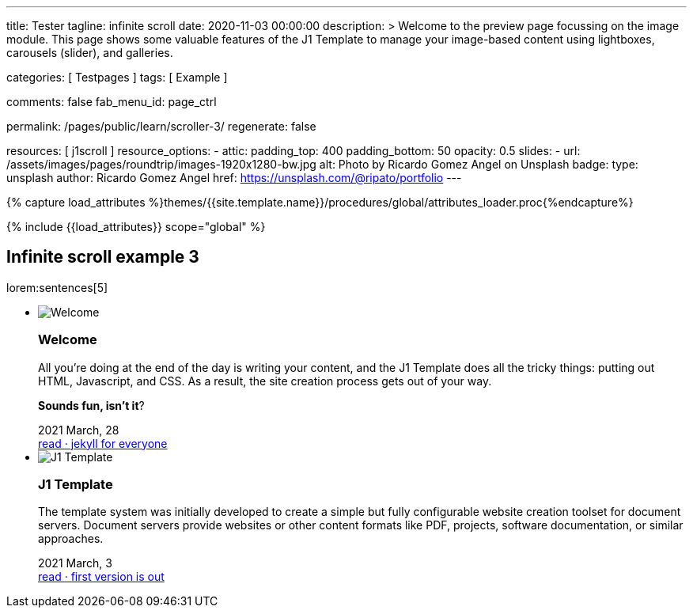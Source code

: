 ---
title:                                  Tester
tagline:                                infinite scroll
date:                                   2020-11-03 00:00:00
description: >
                                        Welcome to the preview page focussing on the image module. This page
                                        shows some valuable features of the J1 Template to manage your image-based
                                        content using lightboxes, carousels (slider), and galleries.

categories:                             [ Testpages ]
tags:                                   [ Example ]

comments:                               false
fab_menu_id:                            page_ctrl

permalink:                              /pages/public/learn/scroller-3/
regenerate:                             false

resources:                              [ j1scroll ]
resource_options:
  - attic:
      padding_top:                      400
      padding_bottom:                   50
      opacity:                          0.5
      slides:
        - url:                          /assets/images/pages/roundtrip/images-1920x1280-bw.jpg
          alt:                          Photo by Ricardo Gomez Angel on Unsplash
          badge:
            type:                       unsplash
            author:                     Ricardo Gomez Angel
            href:                       https://unsplash.com/@ripato/portfolio
---

// Page Initializer
// =============================================================================
// Enable the Liquid Preprocessor
:page-liquid:

// Set (local) page attributes here
// -----------------------------------------------------------------------------
// :page--attr:                         <attr-value>
:images-dir:                            {imagesdir}/pages/roundtrip/100_present_images

//  Load Liquid procedures
// -----------------------------------------------------------------------------
{% capture load_attributes %}themes/{{site.template.name}}/procedures/global/attributes_loader.proc{%endcapture%}

// Load page attributes
// -----------------------------------------------------------------------------
{% include {{load_attributes}} scope="global" %}

// Page content
// ~~~~~~~~~~~~~~~~~~~~~~~~~~~~~~~~~~~~~~~~~~~~~~~~~~~~~~~~~~~~~~~~~~~~~~~~~~~~~

// Include sub-documents (if any)
// -----------------------------------------------------------------------------

== Infinite scroll example 3

lorem:sentences[5]

++++
<div class="row">
  <ul id="home_news_panel-scroll-group" class="list-group list-group-horizontal align-items-stretch flex-wrap">
  	<!-- [INFO   ] [j1.assets.data.panel.html             ] [ write post items ] -->
  	<li id="home_news_panel-scroll-item" class="list-group-item items-2 p-0">
  	  <article class="card card-same-height raised-z3 mb-3">
  		<img class="img-fluid img-object--cover g-height-200" src="/assets/images/modules/attics/katie-moum-1920x1280.jpg" alt="Welcome">
  		<h3 class="card-header bg-primary notoc">Welcome</h3>
  		<!-- Body|Excerpt -->
  		<div class="card-body r-text-300 mt-4">
  		  <div class="paragraph dropcap">
  			<p class="dropcap"><span class="j1-dropcap">A</span>ll you’re doing at the end of the day is writing your content, and the J1
  			  Template does all the tricky things: putting out HTML, Javascript, and CSS.
  			  As a result, the site creation process gets out of your way.</p>
  		  </div>
  		  <div class="paragraph">
  			<p><strong>Sounds fun, isn’t it</strong>?</p>
  		  </div>
  		</div>
  		<!-- End Body|Excerpt -->
  		<div class="card-footer r-text-200">
  		  <div class="card-footer-text">
  			<i class="mdi mdi-calendar-blank md-grey-600 mr-1"></i>2021 March, 28
  		  </div>
  		  <a class="card-link text-muted text-lowercase" href="/posts/public/featured/info/2021/03/28/welcome-to-j1/">
  			read · jekyll for everyone
  		  </a>
  		</div>
  	  </article>
  	</li>
  	<li id="home_news_panel-scroll-item" class="list-group-item items-2 p-0">

  	  <article class="card card-same-height raised-z3 mb-3">
  		<img class="img-fluid img-object--cover g-height-200" src="/assets/images/modules/attics/1920x1280/alexander-redl.jpg" alt="J1 Template">
  		<h3 class="card-header bg-primary notoc">J1 Template</h3>
  		<!-- Body|Excerpt -->
  		<div class="card-body r-text-300 mt-4">
  		  <div class="paragraph dropcap">
  			<p class="dropcap"><span class="j1-dropcap">T</span>he template system was initially developed to create a simple but fully
  			  configurable website creation toolset for document servers. Document servers
  			  provide websites or other content formats like PDF, projects, software
  			  documentation, or similar approaches.</p>
  		  </div>
  		</div>
  		<!-- End Body|Excerpt -->
  		<div class="card-footer r-text-200">
  		  <div class="card-footer-text">
  			<i class="mdi mdi-calendar-blank md-grey-600 mr-1"></i>2021 March,  3
  		  </div>
  		  <a class="card-link text-muted text-lowercase" href="/posts/public/featured/knowledge/2021/03/03/about-j1/">
  			read · first version is out
  		  </a>
  		</div>
  	  </article>
  	</li>
  </ul>
</div>
++++

++++
<script>

var _createClass = function () {
  function defineProperties(target, props) {
    for (var i = 0; i < props.length; i++) {
      var descriptor = props[i];
      descriptor.enumerable = descriptor.enumerable || false;
      descriptor.configurable = true;
      if ("value" in descriptor) descriptor.writable = true;
      Object.defineProperty(target, descriptor.key, descriptor);
    }
  }
  return function (Constructor, protoProps, staticProps) {
    if (protoProps) defineProperties(Constructor.prototype, protoProps);
    if (staticProps) defineProperties(Constructor, staticProps);
    return Constructor;
  };
}();

// function _classCallCheck(instance, Constructor) {
//   if (!(instance instanceof Constructor)) {
//     throw new TypeError("Cannot call a class as a function");
//   }
// }

var j1Scroller = function () {
  function j1Scroller(path, wrapperId) {
    // _classCallCheck(this, j1Scroller);

    if (path === undefined || wrapperId === undefined) throw Error('no parameter.');
    this.path = path;
    this.pNum = 2;
    this.pMaxNum = 6;
    this.wNode = document.getElementById(wrapperId);
    this.wrapperId = wrapperId;
    this.enable = true;

    this.detectScroll();
  }

  _createClass(j1Scroller, [{
    key: 'detectScroll',
    value: function detectScroll() {
      var _this = this;

      window.onscroll = function (ev) {
        if (window.innerHeight + window.pageYOffset >= document.body.offsetHeight) _this.getNewPost();
      };
    }
  }, {
    key: 'getNewPost',
    value: function getNewPost() {
      var _this = this;
      if (_this.pNum >= this.pMaxNum ) {
        return;
      }
      if (this.enable === false) return false;
      this.enable = false;
      var xmlhttp = new XMLHttpRequest();
      xmlhttp.onreadystatechange = function () {
        if (xmlhttp.readyState == XMLHttpRequest.DONE) {
          if (xmlhttp.status == 200) {
            _this.pNum++;
            var childItems = _this.getChildItemsByAjaxHTML(xmlhttp.responseText);
            _this.appendNewItems(childItems);
          }
          return _this.enable = true;
        }
      };
      xmlhttp.open("GET", location.origin + this.path + this.pNum + '/index.html', true);
      xmlhttp.send();
    }
  }, {
    key: 'getChildItemsByAjaxHTML',
    value: function getChildItemsByAjaxHTML(HTMLText) {
      var newHTML = document.createElement('html');
      newHTML.innerHTML = HTMLText;
      var childItems = newHTML.querySelectorAll('#' + this.wrapperId + ' > *');
      return childItems;
    }
  }, {
    key: 'appendNewItems',
    value: function appendNewItems(items) {
      var _this = this;

      items.forEach(function (item) {
        _this.wNode.appendChild(item);
      });
    }
  }]);

  return j1Scroller;
}();

$(function() {
  var dependencies_met_page_ready = setInterval (function (options) {
    if (j1.getState() === 'finished') {

      var postWrapperId = 'home_news_panel-scroll-group';
      var paginatePath  = '/assets/data/news_panel_posts/page';

      new j1Scroller(paginatePath, postWrapperId);

      $("#home_news_panel-scroll-group").j1Scroll({
      	propertyName: "a custom value"
      });

      clearInterval(dependencies_met_page_ready);
    }
  });
});

</script>
++++
